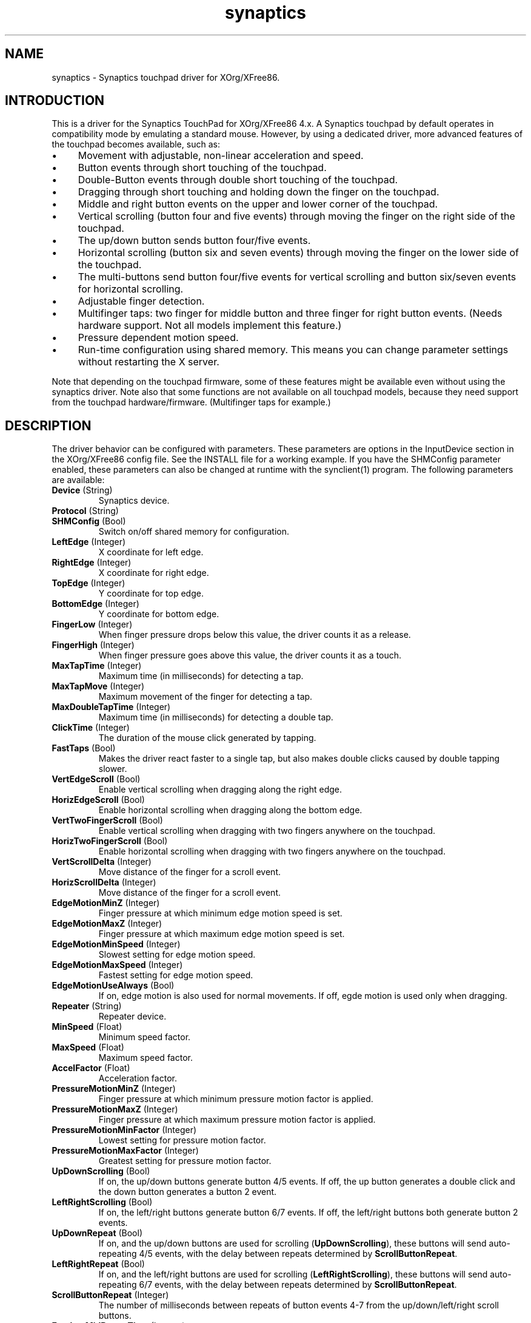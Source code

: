 .TH "synaptics" "5" "0.14.4" "" ""
.SH "NAME"
.LP
synaptics - Synaptics touchpad driver for XOrg/XFree86.
.SH "INTRODUCTION"
.LP
This is a driver for the Synaptics TouchPad for XOrg/XFree86 4.x.
.
A Synaptics touchpad by default operates in compatibility mode by
emulating a standard mouse.
.
However, by using a dedicated driver, more advanced features of the
touchpad becomes available, such as:
.IP \(bu 4
Movement with adjustable, non-linear acceleration and speed.
.IP \(bu 4
Button events through short touching of the touchpad.
.IP \(bu 4
Double-Button events through double short touching of the touchpad.
.IP \(bu 4
Dragging through short touching and holding down the finger on the
touchpad.
.IP \(bu 4
Middle and right button events on the upper and lower corner of the
touchpad.
.IP \(bu 4
Vertical scrolling (button four and five events) through moving the
finger on the right side of the touchpad.
.IP \(bu 4
The up/down button sends button four/five events.
.IP \(bu 4
Horizontal scrolling (button six and seven events) through moving the
finger on the lower side of the touchpad.
.IP \(bu 4
The multi-buttons send button four/five events for vertical scrolling
and button six/seven events for horizontal scrolling.
.IP \(bu 4
Adjustable finger detection.
.IP \(bu 4
Multifinger taps: two finger for middle button and three finger for
right button events.
.
(Needs hardware support.
.
Not all models implement this feature.)
.IP \(bu 4
Pressure dependent motion speed.
.IP \(bu 4
Run-time configuration using shared memory. This means you can change
parameter settings without restarting the X server.
.LP
Note that depending on the touchpad firmware, some of these features
might be available even without using the synaptics driver. Note also
that some functions are not available on all touchpad models, because
they need support from the touchpad hardware/firmware. (Multifinger
taps for example.)
.SH "DESCRIPTION"
.LP
The driver behavior can be configured with parameters.
.
These parameters are options in the InputDevice section in the
XOrg/XFree86 config file.
.
See the INSTALL file for a working example.
.
If you have the SHMConfig parameter enabled, these parameters can also
be changed at runtime with the synclient(1) program.
.
The following parameters are available:
.TP
\fBDevice\fR (String)
Synaptics device.
.TP
\fBProtocol\fR (String)
.TS
l l.
auto-dev	automatic, default
psaux	raw
event	linux 2.6 kernel events
psm	FreeBSD psm driver
.TE
.TP
\fBSHMConfig\fR (Bool)
Switch on/off shared memory for configuration.
.TP
\fBLeftEdge\fR (Integer)
X coordinate for left edge.
.TP
\fBRightEdge\fR (Integer)
X coordinate for right edge.
.TP
\fBTopEdge\fR (Integer)
Y coordinate for top edge.
.TP
\fBBottomEdge\fR (Integer)
Y coordinate for bottom edge.
.TP
\fBFingerLow\fR (Integer)
When finger pressure drops below this value, the driver counts it as a
release.
.TP
\fBFingerHigh\fR (Integer)
When finger pressure goes above this value, the driver counts it as a
touch.
.TP
\fBMaxTapTime\fR (Integer)
Maximum time (in milliseconds) for detecting a tap.
.TP
\fBMaxTapMove\fR (Integer)
Maximum movement of the finger for detecting a tap.
.TP
\fBMaxDoubleTapTime\fR (Integer)
Maximum time (in milliseconds) for detecting a double tap.
.TP
\fBClickTime\fR (Integer)
The duration of the mouse click generated by tapping.
.TP
\fBFastTaps\fR (Bool)
Makes the driver react faster to a single tap, but also makes double
clicks caused by double tapping slower.
.TP
\fBVertEdgeScroll\fR (Bool)
Enable vertical scrolling when dragging along the right edge.
.TP
\fBHorizEdgeScroll\fR (Bool)
Enable horizontal scrolling when dragging along the bottom edge.
.TP
\fBVertTwoFingerScroll\fR (Bool)
Enable vertical scrolling when dragging with two fingers anywhere on
the touchpad.
.TP
\fBHorizTwoFingerScroll\fR (Bool)
Enable horizontal scrolling when dragging with two fingers anywhere on
the touchpad.
.TP
\fBVertScrollDelta\fR (Integer)
Move distance of the finger for a scroll event.
.TP
\fBHorizScrollDelta\fR (Integer)
Move distance of the finger for a scroll event.
.TP
\fBEdgeMotionMinZ\fR (Integer)
Finger pressure at which minimum edge motion speed is set.
.TP
\fBEdgeMotionMaxZ\fR (Integer)
Finger pressure at which maximum edge motion speed is set.
.TP
\fBEdgeMotionMinSpeed\fR (Integer)
Slowest setting for edge motion speed.
.TP
\fBEdgeMotionMaxSpeed\fR (Integer)
Fastest setting for edge motion speed.
.TP
\fBEdgeMotionUseAlways\fR (Bool)
If on, edge motion is also used for normal movements.
.
If off, egde motion is used only when dragging.
.TP
\fBRepeater\fR (String)
Repeater device.
.TP
\fBMinSpeed\fR (Float)
Minimum speed factor.
.TP
\fBMaxSpeed\fR (Float)
Maximum speed factor.
.TP
\fBAccelFactor\fR (Float)
Acceleration factor.
.TP
\fBPressureMotionMinZ\fR (Integer)
Finger pressure at which minimum pressure motion factor is applied.
.TP
\fBPressureMotionMaxZ\fR (Integer)
Finger pressure at which maximum pressure motion factor is applied.
.TP
\fBPressureMotionMinFactor\fR (Integer)
Lowest setting for pressure motion factor.
.TP
\fBPressureMotionMaxFactor\fR (Integer)
Greatest setting for pressure motion factor.
.TP
\fBUpDownScrolling\fR (Bool)
If on, the up/down buttons generate button 4/5 events.
.
If off, the up button generates a double click and the down button
generates a button 2 event.
.TP
\fBLeftRightScrolling\fR (Bool)
If on, the left/right buttons generate button 6/7 events.
.
If off, the left/right buttons both generate button 2 events.
.TP
\fBUpDownRepeat\fR (Bool)
If on, and the up/down buttons are used for scrolling
(\fBUpDownScrolling\fR), these buttons will send auto-repeating 4/5 events,
with the delay between repeats determined by \fBScrollButtonRepeat\fR.
.TP
\fBLeftRightRepeat\fR (Bool)
If on, and the left/right buttons are used for scrolling
(\fBLeftRightScrolling\fR), these buttons will send auto-repeating 6/7 events,
with the delay between repeats determined by \fBScrollButtonRepeat\fR.
.TP
\fBScrollButtonRepeat\fR (Integer)
The number of milliseconds between repeats of button events 4-7 from the
up/down/left/right scroll buttons.
.TP
\fBEmulateMidButtonTime\fR (Integer)
Maximum time (in milliseconds) for middle button emulation.
.TP
\fBTouchpadOff\fR (Integer)
Switch off the touchpad.
.
Valid values are:
.TS
l l.
0	Touchpad is enabled
1	Touchpad is switched off
2	Only tapping and scrolling is switched off
.TE
.TP
\fBGuestMouseOff\fR (Bool)
Switch on/off guest mouse (often a stick).
.TP
\fBLockedDrags\fR (Bool)
If off, a tap and drag gesture ends when you release the finger.
.
If on, the gesture is active until you tap a second time.
.TP
\fBRTCornerButton\fR (Integer)
.
Which mouse button is reported on a right top corner tap.
.
Set to 0 to disable.
.TP
\fBRBCornerButton\fR (Integer)
Which mouse button is reported on a right bottom corner tap.
.
Set to 0 to disable.
.TP
\fBLTCornerButton\fR (Integer)
Which mouse button is reported on a left top corner tap.
.
Set to 0 to disable.
.TP
\fBLBCornerButton\fR (Integer)
Which mouse button is reported on a left bottom corner tap.
.
Set to 0 to disable.
.TP
\fBTapButton1\fR (Integer)
Which mouse button is reported on a non-corner one-finger tap.
.
Set to 0 to disable.
.TP
\fBTapButton2\fR (Integer)
Which mouse button is reported on a non-corner two-finger tap.
.
Set to 0 to disable.
.TP
\fBTapButton3\fR (Integer)
Which mouse button is reported on a non-corner three-finger tap.
.
Set to 0 to disable.
.TP
\fBCircularScrolling\fR (Bool)
If on, circular scrolling is used.
.TP
\fBCircScrollDelta\fR (Float)
Move angle (radians) of finger to generate a scroll event.
.TP
\fBCircScrollTrigger\fR (Integer)
Trigger region on the touchpad to start circular scrolling
.TS
l l.
0	All Edges
1	Top Edge
2	Top Right Corner
3	Right Edge
4	Bottom Right Corner
5	Bottom Edge
6	Bottom Left Corner
7	Left Edge
8	Top Left Corner
.TE
.TP
\fBCircularPad\fR (Bool)
.
Instead of being a rectangle, the edge is the ellipse enclosed by the
Left/Right/Top/BottomEdge parameters.
.
For circular touchpads.
.TP
\fBPalmDetect\fR (Bool)
If palm detection should be enabled.
.
Note that this also requires hardware/firmware support from the
touchpad.
.TP
\fBPalmMinWidth\fR (Integer)
Minimum finger width at which touch is considered a palm.
.TP
\fBPalmMinZ\fR (Integer)
Minimum finger pressure at which touch is considered a palm.
.TP
\fBCoastingSpeed\fR (Float)
Coasting threshold scrolling speed.
.
0 disables coasting.
.TP
\fBSingleTapTimeout\fR (Integer)
Timeout after a tap to recognize it as a single tap.
.
.
.LP
The LeftEdge, RightEdge, TopEdge and BottomEdge parameters are used to
define the edge and corner areas of the touchpad.
.
The parameters split the touchpad area in 9 pieces, like this:
.LP
.TS
l|l|lsls
---
|c|cw(5P)|c|l
---
|c|c|c|l
|c|c|c|l
|c|c|c|l
---
|c|c|c|l
---
|lsl|ll.
	LeftEdge	RightEdge
			Physical top edge
1	2	3
			TopEdge

4	5	6

			BottomEdge
7	8	9
			Physical bottom edge
Physical left edge		Physical right edge
.TE
.LP
Coordinates to the left of LeftEdge are part of the left edge (areas
1, 4 and 7), coordinates to the left of LeftEdge and above TopEdge
(area 1) are part of the upper left corner, etc.
.
A good way to find appropriate edge parameters is to enable the
SHMConfig option and run "synclient -m 1" to see the x/y coordinates
corresponding to different positions on the touchpad.
.
.LP
A tap event happens when the finger is touched and released in a time
interval shorter than MaxTapTime, and the touch and release
coordinates are less than MaxTapMove units apart.
.
A "touch" event happens when the Z value goes above FingerHigh, and an
"untouch" event happens when the Z value goes below FingerLow.
.
.LP
The MaxDoubleTapTime parameter has the same function as the MaxTapTime
parameter, but for the second, third, etc tap in a tap sequence.
.
If you can't perform double clicks fast enough (for example, xmms
depends on fast double clicks), try reducing this parameter.
.
If you can't get word selection to work in xterm (ie button down,
button up, button down, move mouse), try increasing this parameter.
.
.LP
The ClickTime parameter controls the delay between the button down and
button up X events generated in response to a tap event.
.
A too long value can cause undesirable autorepeat in scroll bars and a
too small value means that visual feedback from the gui application
you are interacting with is harder to see.
.
For this parameter to have any effect, "FastTaps" has to be disabled.
.
.LP
The MinSpeed, MaxSpeed and AccelFactor parameters control the pointer
motion speed.
.
The speed value defines the scaling between touchpad coordinates and
screen coordinates.
.
When moving the finger very slowly, the MinSpeed value is used, when
moving very fast the MaxSpeed value is used.
.
When moving the finger at moderate speed, you get a pointer motion
speed somewhere between MinSpeed and MaxSpeed.
.
If you don't want any acceleration, set MinSpeed and MaxSpeed to the
same value.
.
.LP
The MinSpeed, MaxSpeed and AccelFactor parameters don't have any
effect on scrolling speed.
.
Scrolling speed is determined solely from the VertScrollDelta and
HorizScrollDelta parameters.
.
To disable vertical or horizontal scrolling, set VertScrollDelta or
HorizScrollDelta to zero.
.
.LP
When hitting an egde, movement can be automatically continued.
.
If EdgeMotionUseAlways is false, edge motion is only used when
dragging.
.
With EdgeMotionUseAlways set to true, it is also used for normal
cursor movements.
.
.LP
Edge motion speed is calculated by taking into account the amount of
pressure applied to the touchpad.
.
The sensitivity can be adjusted using the EdgeMotion parameters.
.
If the pressure is below EdgeMotionMinZ, EdgeMotionMinSpeed is used,
and if the pressure is greater than EdgeMotionMaxZ, EdgeMotionMaxSpeed
is used.
.
For a pressure value between EdgeMotionMinZ and EdgeMotionMaxZ, the
speed is increased linearly.
.
.LP
When pressure motion is activated, the cursor motion speed depends
on the pressure exerted on the touchpad (the more pressure exerted on
the touchpad, the faster the pointer).
.
More precisely the speed is first calculated according to MinSpeed,
MaxSpeed and AccelFactor, and then is multiplied by a sensitivity
factor.
.
The sensitivity factor can be adjusted using the PressureMotion
parameters.
.
If the pressure is below PressureMotionMinZ, PressureMotionMinFactor
is used, and if the pressure is greater than PressureMotionMaxZ,
PressureMotionMaxFactor is used.
.
By default, PressureMotionMinZ and PressureMotionMaxZ are equal to
EdgeMotionMinZ and EdgeMotionMaxZ.
.
For a pressure value between PressureMotionMinZ and
PressureMotionMaxZ, the factor is increased linearly.
.
.LP
Since most synaptics touchpad models don't have a button that
corresponds to the middle button on a mouse, the driver can emulate
middle mouse button events.
.
If you press both the left and right mouse buttons at almost the same
time (no more than EmulateMidButtonTime milliseconds apart) the driver
generates a middle mouse button event.
.
.LP
Circular scrolling acts like a scrolling wheel on the trackpad.
.
Scrolling is engaged when a drag starts in the given CircScrollTrigger
region, which can be all edges, a particular side, or a particular
corner.
.
Once scrolling is engaged, moving your finger in clockwise circles
around the trackpad will generate scroll down events and counter
clockwise scroll up events.
.
Lifting your finger will disengage circular scrolling.
.
Use tight circles near the center of the pad for fast scrolling and
large circles for better control.
.
When used together with vertical scrolling, hitting the upper or lower
right corner will seamlessly switch over from vertical to circular
scrolling.
.
.LP
Coasting is enabled by setting the CoastingSpeed parameter to a
non-zero value.
.
When coasting is enabled, horizontal/vertical scrolling can continue
after the finger is released from the lower/right edge of the
touchpad.
.
The driver computes the scrolling speed corresponding to the finger
speed immediately before the finger leaves the touchpad.
.
If this scrolling speed is larger than the CoastingSpeed parameter
(measured in scroll events per second), the scrolling will continue
with the same speed in the same direction until the finger touches the
touchpad again.
.SH "AUTHORS"
.LP
Peter Osterlund <petero2@telia.com> and many others.
.SH "SEE ALSO"
.LP
synclient(1), syndaemon(1)
